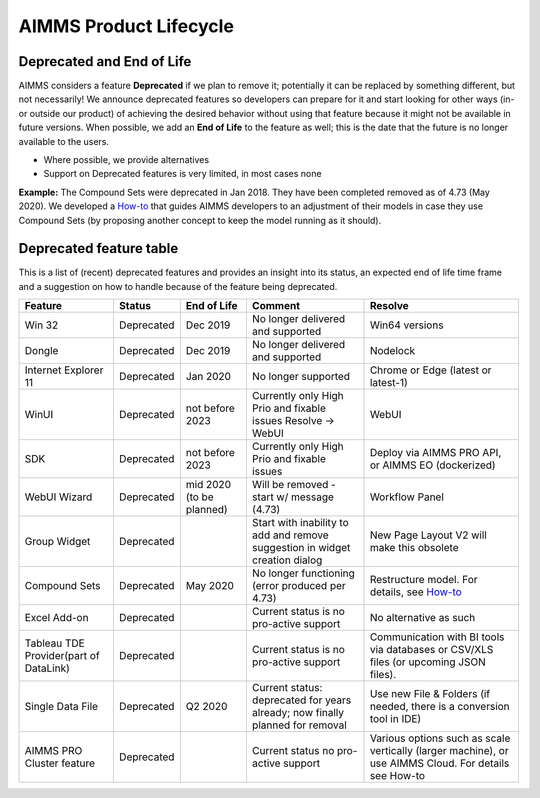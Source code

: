 AIMMS Product Lifecycle
===========================

Deprecated and End of Life
------------------------------

AIMMS considers a feature  **Deprecated** if we plan to remove it; potentially it can be replaced by something different, but not necessarily! 
We announce deprecated features so developers can prepare for it and start looking for other ways (in- or outside our product) of achieving 
the desired behavior without using that feature because it might not be available in future versions. 
When possible, we add an **End of Life** to the feature as well; this is the date that the future is no longer available to the users.

* Where possible, we provide alternatives
* Support on Deprecated features is very limited, in most cases none 


**Example:** The Compound Sets were deprecated in Jan 2018. They have been completed removed as of 4.73 (May 2020). We developed 
a `How-to <https://how-to.aimms.com/Articles/109/109-deprecate-compound-sets-overview.html>`_ that guides AIMMS developers to an 
adjustment of their models in case they use Compound Sets (by proposing another concept to keep the model running as it should).
  

Deprecated feature table
-------------------  
This is a list of (recent) deprecated features and provides an insight into its status, an expected end of life time frame and a suggestion on how to handle because of the feature being deprecated.


.. csv-table:: 
   :header: "Feature", "Status", "End of Life", Comment,Resolve

    Win 32                    , Deprecated , Dec 2019        , No longer delivered and supported                                              , Win64 versions                                                                                        
    Dongle                    , Deprecated , Dec 2019        , No longer delivered and supported                                              , Nodelock                                                                
    Internet Explorer 11      , Deprecated , Jan 2020        , No longer supported                                                            , Chrome or Edge (latest or latest-1)                                                                  
    WinUI                     , Deprecated , not before 2023 , Currently only High Prio and fixable issues Resolve → WebUI                    , WebUI                                                                                                 
    SDK                       , Deprecated , not before 2023 , Currently only High Prio and fixable issues                                    , "Deploy via AIMMS PRO API, or AIMMS EO (dockerized)"                                                   
    WebUI Wizard              , Deprecated , mid 2020   (to be planned)  ,  Will be removed - start w/ message (4.73)                   , Workflow Panel                      
    Group Widget              , Deprecated ,                 , Start with inability to add and remove suggestion in widget creation dialog    , New Page Layout V2 will make this obsolete                                                           
    Compound Sets             , Deprecated , May 2020        , No longer functioning (error produced per 4.73)                                , "Restructure model. For details, see `How-to <https://how-to.aimms.com/Articles/109/109-deprecate-compound-sets-overview.html>`_"
    Excel Add-on              , Deprecated ,                 , Current status is no pro-active support                                        , No alternative as such                                                                                
    Tableau TDE Provider(part of DataLink) , Deprecated,                 , Current status is no pro-active support                     , Communication with BI tools via databases or CSV/XLS files (or upcoming JSON files).                  
    Single Data File          , Deprecated , Q2 2020         , Current status: deprecated for years already; now finally planned for removal  , "Use new File & Folders (if needed, there is a conversion tool in IDE)"                 
    AIMMS PRO Cluster feature , Deprecated ,                 , Current status no pro-active support                                           , "Various options such as scale vertically (larger machine), or use AIMMS Cloud. For details see How-to"

